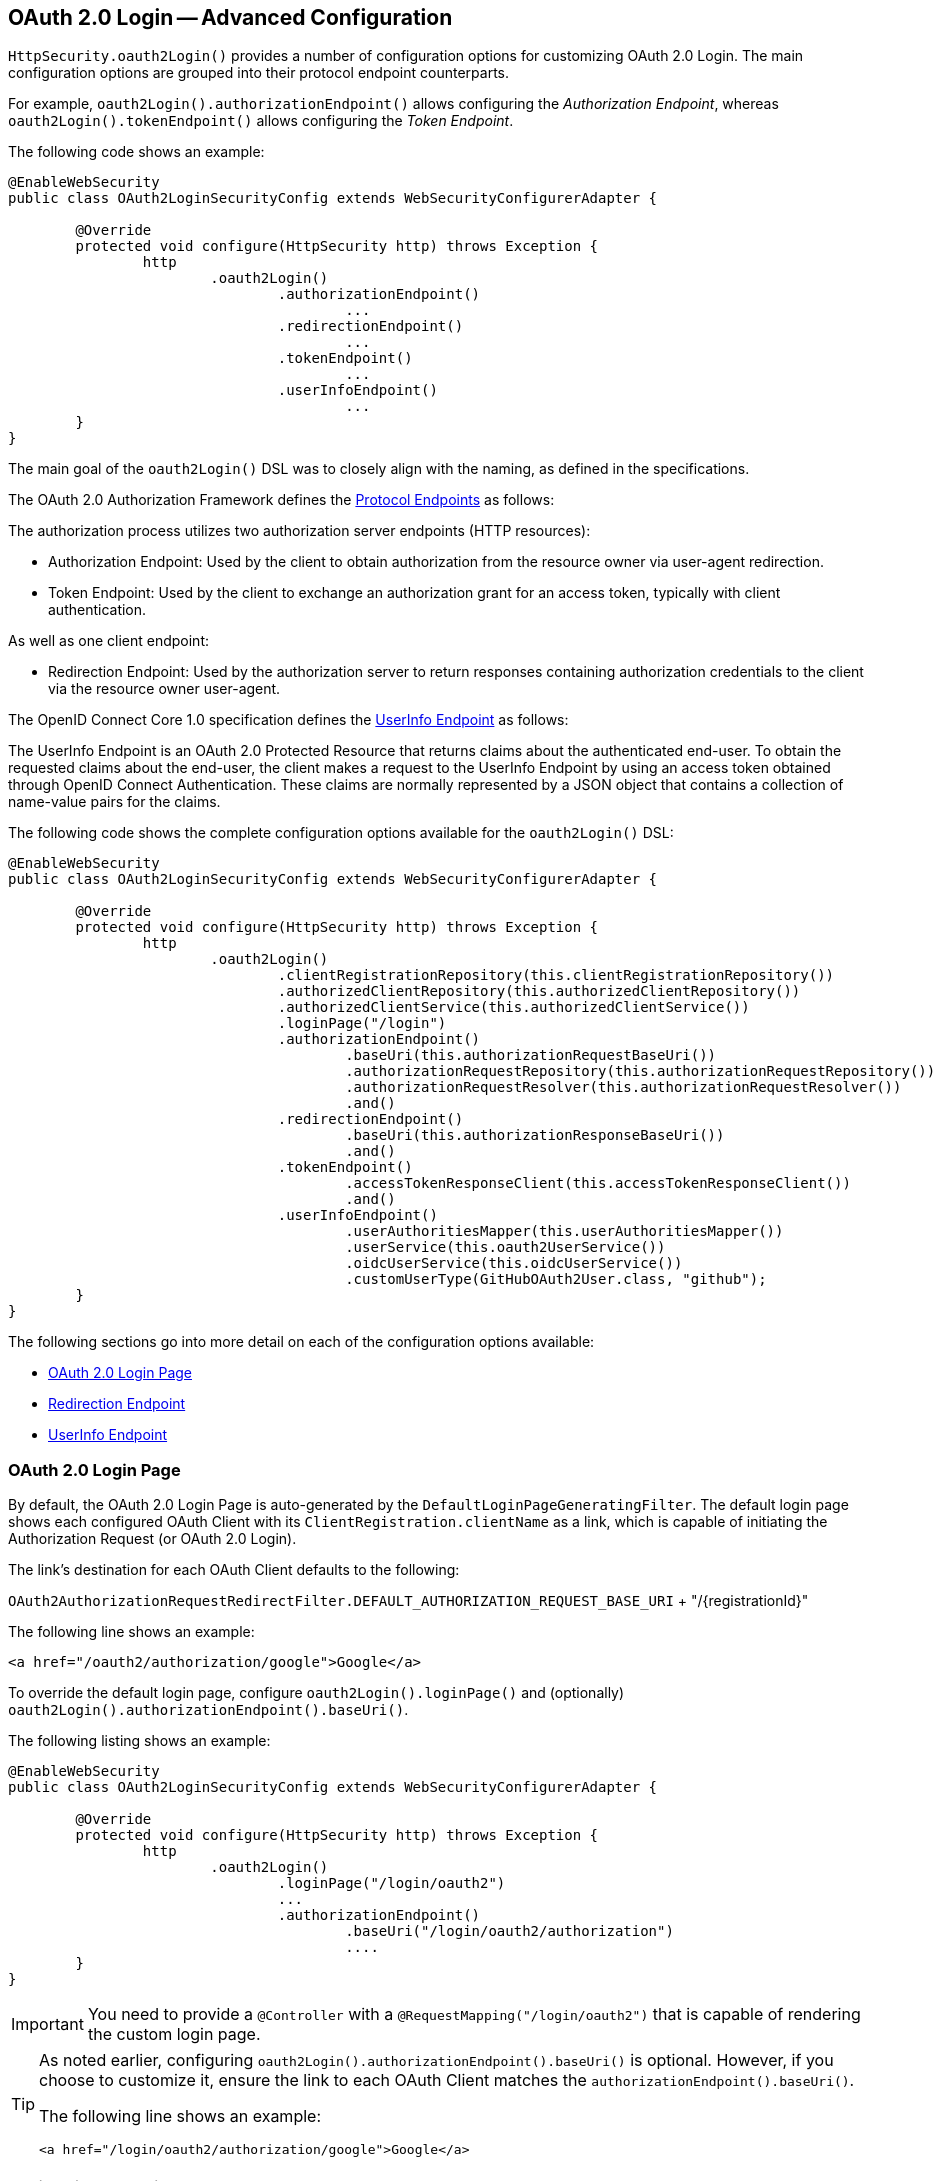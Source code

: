 [[oauth2login-advanced]]
== OAuth 2.0 Login -- Advanced Configuration

`HttpSecurity.oauth2Login()` provides a number of configuration options for customizing OAuth 2.0 Login.
The main configuration options are grouped into their protocol endpoint counterparts.

For example, `oauth2Login().authorizationEndpoint()` allows configuring the _Authorization Endpoint_, whereas `oauth2Login().tokenEndpoint()` allows configuring the _Token Endpoint_.

The following code shows an example:

[source,java]
----
@EnableWebSecurity
public class OAuth2LoginSecurityConfig extends WebSecurityConfigurerAdapter {

	@Override
	protected void configure(HttpSecurity http) throws Exception {
		http
			.oauth2Login()
				.authorizationEndpoint()
					...
				.redirectionEndpoint()
					...
				.tokenEndpoint()
					...
				.userInfoEndpoint()
					...
	}
}
----

The main goal of the `oauth2Login()` DSL was to closely align with the naming, as defined in the specifications.

The OAuth 2.0 Authorization Framework defines the https://tools.ietf.org/html/rfc6749#section-3[Protocol Endpoints] as follows:

The authorization process utilizes two authorization server endpoints (HTTP resources):

* Authorization Endpoint: Used by the client to obtain authorization from the resource owner via user-agent redirection.
* Token Endpoint: Used by the client to exchange an authorization grant for an access token, typically with client authentication.

As well as one client endpoint:

* Redirection Endpoint: Used by the authorization server to return responses containing authorization credentials to the client via the resource owner user-agent.

The OpenID Connect Core 1.0 specification defines the http://openid.net/specs/openid-connect-core-1_0.html#UserInfo[UserInfo Endpoint] as follows:

The UserInfo Endpoint is an OAuth 2.0 Protected Resource that returns claims about the authenticated end-user.
To obtain the requested claims about the end-user, the client makes a request to the UserInfo Endpoint by using an access token obtained through OpenID Connect Authentication.
These claims are normally represented by a JSON object that contains a collection of name-value pairs for the claims.

The following code shows the complete configuration options available for the `oauth2Login()` DSL:

[source,java]
----
@EnableWebSecurity
public class OAuth2LoginSecurityConfig extends WebSecurityConfigurerAdapter {

	@Override
	protected void configure(HttpSecurity http) throws Exception {
		http
			.oauth2Login()
				.clientRegistrationRepository(this.clientRegistrationRepository())
				.authorizedClientRepository(this.authorizedClientRepository())
				.authorizedClientService(this.authorizedClientService())
				.loginPage("/login")
				.authorizationEndpoint()
					.baseUri(this.authorizationRequestBaseUri())
					.authorizationRequestRepository(this.authorizationRequestRepository())
					.authorizationRequestResolver(this.authorizationRequestResolver())
					.and()
				.redirectionEndpoint()
					.baseUri(this.authorizationResponseBaseUri())
					.and()
				.tokenEndpoint()
					.accessTokenResponseClient(this.accessTokenResponseClient())
					.and()
				.userInfoEndpoint()
					.userAuthoritiesMapper(this.userAuthoritiesMapper())
					.userService(this.oauth2UserService())
					.oidcUserService(this.oidcUserService())
					.customUserType(GitHubOAuth2User.class, "github");
	}
}
----

The following sections go into more detail on each of the configuration options available:

* <<oauth2login-advanced-login-page>>
* <<oauth2login-advanced-redirection-endpoint>>
* <<oauth2login-advanced-userinfo-endpoint>>


[[oauth2login-advanced-login-page]]
=== OAuth 2.0 Login Page

By default, the OAuth 2.0 Login Page is auto-generated by the `DefaultLoginPageGeneratingFilter`.
The default login page shows each configured OAuth Client with its `ClientRegistration.clientName` as a link, which is capable of initiating the Authorization Request (or OAuth 2.0 Login).

The link's destination for each OAuth Client defaults to the following:

`OAuth2AuthorizationRequestRedirectFilter.DEFAULT_AUTHORIZATION_REQUEST_BASE_URI` + "/{registrationId}"

The following line shows an example:

[source,html]
----
<a href="/oauth2/authorization/google">Google</a>
----

To override the default login page, configure `oauth2Login().loginPage()` and (optionally) `oauth2Login().authorizationEndpoint().baseUri()`.

The following listing shows an example:

[source,java]
----
@EnableWebSecurity
public class OAuth2LoginSecurityConfig extends WebSecurityConfigurerAdapter {

	@Override
	protected void configure(HttpSecurity http) throws Exception {
		http
			.oauth2Login()
				.loginPage("/login/oauth2")
				...
				.authorizationEndpoint()
					.baseUri("/login/oauth2/authorization")
					....
	}
}
----

[IMPORTANT]
You need to provide a `@Controller` with a `@RequestMapping("/login/oauth2")` that is capable of rendering the custom login page.

[TIP]
====
As noted earlier, configuring `oauth2Login().authorizationEndpoint().baseUri()` is optional.
However, if you choose to customize it, ensure the link to each OAuth Client matches the `authorizationEndpoint().baseUri()`.

The following line shows an example:

[source,html]
----
<a href="/login/oauth2/authorization/google">Google</a>
----
====


[[oauth2login-advanced-redirection-endpoint]]
=== Redirection Endpoint

The Redirection Endpoint is used by the Authorization Server for returning the Authorization Response (which contains the authorization credentials) to the client via the Resource Owner user-agent.

[TIP]
OAuth 2.0 Login leverages the Authorization Code Grant.
Therefore, the authorization credential is the authorization code.

The default Authorization Response `baseUri` (redirection endpoint) is `*/login/oauth2/code/**`, which is defined in `OAuth2LoginAuthenticationFilter.DEFAULT_FILTER_PROCESSES_URI`.

If you would like to customize the Authorization Response `baseUri`, configure it as shown in the following example:

[source,java]
----
@EnableWebSecurity
public class OAuth2LoginSecurityConfig extends WebSecurityConfigurerAdapter {

	@Override
	protected void configure(HttpSecurity http) throws Exception {
		http
			.oauth2Login()
				.redirectionEndpoint()
					.baseUri("/login/oauth2/callback/*")
					....
	}
}
----

[IMPORTANT]
====
You also need to ensure the `ClientRegistration.redirectUriTemplate` matches the custom Authorization Response `baseUri`.

The following listing shows an example:

[source,java]
----
return CommonOAuth2Provider.GOOGLE.getBuilder("google")
	.clientId("google-client-id")
	.clientSecret("google-client-secret")
	.redirectUriTemplate("{baseUrl}/login/oauth2/callback/{registrationId}")
	.build();
----
====


[[oauth2login-advanced-userinfo-endpoint]]
=== UserInfo Endpoint

The UserInfo Endpoint includes a number of configuration options, as described in the following sub-sections:

* <<oauth2login-advanced-map-authorities, Mapping User Authorities>>
* <<oauth2login-advanced-custom-user, Configuring a Custom OAuth2User>>
* <<oauth2login-advanced-oauth2-user-service, OAuth 2.0 UserService>>
* <<oauth2login-advanced-oidc-user-service, OpenID Connect 1.0 UserService>>


[[oauth2login-advanced-map-authorities]]
==== Mapping User Authorities

After the user successfully authenticates with the OAuth 2.0 Provider, the `OAuth2User.getAuthorities()` (or `OidcUser.getAuthorities()`) may be mapped to a new set of `GrantedAuthority` instances, which will be supplied to `OAuth2AuthenticationToken` when completing the authentication.

[TIP]
`OAuth2AuthenticationToken.getAuthorities()` is used for authorizing requests, such as in `hasRole('USER')` or `hasRole('ADMIN')`.

There are a couple of options to choose from when mapping user authorities:

* <<oauth2login-advanced-map-authorities-grantedauthoritiesmapper, Using a GrantedAuthoritiesMapper>>
* <<oauth2login-advanced-map-authorities-oauth2userservice, Delegation-based strategy with OAuth2UserService>>


[[oauth2login-advanced-map-authorities-grantedauthoritiesmapper]]
===== Using a GrantedAuthoritiesMapper

Provide an implementation of `GrantedAuthoritiesMapper` and configure it as shown in the following example:

[source,java]
----
@EnableWebSecurity
public class OAuth2LoginSecurityConfig extends WebSecurityConfigurerAdapter {

	@Override
	protected void configure(HttpSecurity http) throws Exception {
		http
			.oauth2Login()
				.userInfoEndpoint()
					.userAuthoritiesMapper(this.userAuthoritiesMapper())
					...
	}

	private GrantedAuthoritiesMapper userAuthoritiesMapper() {
		return (authorities) -> {
			Set<GrantedAuthority> mappedAuthorities = new HashSet<>();

			authorities.forEach(authority -> {
				if (OidcUserAuthority.class.isInstance(authority)) {
					OidcUserAuthority oidcUserAuthority = (OidcUserAuthority)authority;

					OidcIdToken idToken = oidcUserAuthority.getIdToken();
					OidcUserInfo userInfo = oidcUserAuthority.getUserInfo();

					// Map the claims found in idToken and/or userInfo
					// to one or more GrantedAuthority's and add it to mappedAuthorities

				} else if (OAuth2UserAuthority.class.isInstance(authority)) {
					OAuth2UserAuthority oauth2UserAuthority = (OAuth2UserAuthority)authority;

					Map<String, Object> userAttributes = oauth2UserAuthority.getAttributes();

					// Map the attributes found in userAttributes
					// to one or more GrantedAuthority's and add it to mappedAuthorities

				}
			});

			return mappedAuthorities;
		};
	}
}
----

Alternatively, you may register a `GrantedAuthoritiesMapper` `@Bean` to have it automatically applied to the configuration, as shown in the following example:

[source,java]
----
@EnableWebSecurity
public class OAuth2LoginSecurityConfig extends WebSecurityConfigurerAdapter {

	@Override
	protected void configure(HttpSecurity http) throws Exception {
		http.oauth2Login();
	}

	@Bean
	public GrantedAuthoritiesMapper userAuthoritiesMapper() {
		...
	}
}
----


[[oauth2login-advanced-map-authorities-oauth2userservice]]
===== Delegation-based strategy with OAuth2UserService

This strategy is advanced compared to using a `GrantedAuthoritiesMapper`, however, it's also more flexible as it gives you access to the `OAuth2UserRequest` and `OAuth2User` (when using an OAuth 2.0 UserService) or `OidcUserRequest` and `OidcUser` (when using an OpenID Connect 1.0 UserService).

The `OAuth2UserRequest` (and `OidcUserRequest`) provides you access to the associated `OAuth2AccessToken`, which is very useful in the cases where the _delegator_ needs to fetch authority information from a protected resource before it can map the custom authorities for the user.

The following example shows how to implement and configure a delegation-based strategy using an OpenID Connect 1.0 UserService:

[source,java]
----
@EnableWebSecurity
public class OAuth2LoginSecurityConfig extends WebSecurityConfigurerAdapter {

	@Override
	protected void configure(HttpSecurity http) throws Exception {
		http
			.oauth2Login()
				.userInfoEndpoint()
					.oidcUserService(this.oidcUserService())
					...
	}

	private OAuth2UserService<OidcUserRequest, OidcUser> oidcUserService() {
		final OidcUserService delegate = new OidcUserService();

		return (userRequest) -> {
			// Delegate to the default implementation for loading a user
			OidcUser oidcUser = delegate.loadUser(userRequest);

			OAuth2AccessToken accessToken = userRequest.getAccessToken();
			Set<GrantedAuthority> mappedAuthorities = new HashSet<>();

			// TODO
			// 1) Fetch the authority information from the protected resource using accessToken
			// 2) Map the authority information to one or more GrantedAuthority's and add it to mappedAuthorities

			// 3) Create a copy of oidcUser but use the mappedAuthorities instead
			oidcUser = new DefaultOidcUser(mappedAuthorities, oidcUser.getIdToken(), oidcUser.getUserInfo());

			return oidcUser;
		};
	}
}
----


[[oauth2login-advanced-custom-user]]
==== Configuring a Custom OAuth2User

`CustomUserTypesOAuth2UserService` is an implementation of an `OAuth2UserService` that provides support for custom `OAuth2User` types.

If the default implementation (`DefaultOAuth2User`) does not suit your needs, you can define your own implementation of `OAuth2User`.

The following code demonstrates how you would register a custom `OAuth2User` type for GitHub:

[source,java]
----
@EnableWebSecurity
public class OAuth2LoginSecurityConfig extends WebSecurityConfigurerAdapter {

	@Override
	protected void configure(HttpSecurity http) throws Exception {
		http
			.oauth2Login()
				.userInfoEndpoint()
					.customUserType(GitHubOAuth2User.class, "github")
					...
	}
}
----

The following code shows an example of a custom `OAuth2User` type for GitHub:

[source,java]
----
public class GitHubOAuth2User implements OAuth2User {
	private List<GrantedAuthority> authorities =
		AuthorityUtils.createAuthorityList("ROLE_USER");
	private Map<String, Object> attributes;
	private String id;
	private String name;
	private String login;
	private String email;

	@Override
	public Collection<? extends GrantedAuthority> getAuthorities() {
		return this.authorities;
	}

	@Override
	public Map<String, Object> getAttributes() {
		if (this.attributes == null) {
			this.attributes = new HashMap<>();
			this.attributes.put("id", this.getId());
			this.attributes.put("name", this.getName());
			this.attributes.put("login", this.getLogin());
			this.attributes.put("email", this.getEmail());
		}
		return attributes;
	}

	public String getId() {
		return this.id;
	}

	public void setId(String id) {
		this.id = id;
	}

	@Override
	public String getName() {
		return this.name;
	}

	public void setName(String name) {
		this.name = name;
	}

	public String getLogin() {
		return this.login;
	}

	public void setLogin(String login) {
		this.login = login;
	}

	public String getEmail() {
		return this.email;
	}

	public void setEmail(String email) {
		this.email = email;
	}
}
----

[TIP]
`id`, `name`, `login`, and `email` are attributes returned in GitHub's UserInfo Response.
For detailed information returned from the UserInfo Endpoint, see the API documentation
for https://developer.github.com/v3/users/#get-the-authenticated-user["Get the authenticated user"].


[[oauth2login-advanced-oauth2-user-service]]
==== OAuth 2.0 UserService

`DefaultOAuth2UserService` is an implementation of an `OAuth2UserService` that supports standard OAuth 2.0 Provider's.

[NOTE]
`OAuth2UserService` obtains the user attributes of the end-user (the resource owner) from the UserInfo Endpoint (by using the access token granted to the client during the authorization flow) and returns an `AuthenticatedPrincipal` in the form of an `OAuth2User`.

`DefaultOAuth2UserService` uses a `RestOperations` when requesting the user attributes at the UserInfo Endpoint.

If you need to customize the pre-processing of the UserInfo Request, you can provide `DefaultOAuth2UserService.setRequestEntityConverter()` with a custom `Converter<OAuth2UserRequest, RequestEntity<?>>`.
The default implementation `OAuth2UserRequestEntityConverter` builds a `RequestEntity` representation of a UserInfo Request that sets the `OAuth2AccessToken` in the `Authorization` header by default.

On the other end, if you need to customize the post-handling of the UserInfo Response, you will need to provide `DefaultOAuth2UserService.setRestOperations()` with a custom configured `RestOperations`.
The default `RestOperations` is configured as follows:

[source,java]
----
RestTemplate restTemplate = new RestTemplate();
restTemplate.setErrorHandler(new OAuth2ErrorResponseErrorHandler());
----

`OAuth2ErrorResponseErrorHandler` is a `ResponseErrorHandler` that can handle an OAuth 2.0 Error (400 Bad Request).
It uses an `OAuth2ErrorHttpMessageConverter` for converting the OAuth 2.0 Error parameters to an `OAuth2Error`.

Whether you customize `DefaultOAuth2UserService` or provide your own implementation of `OAuth2UserService`, you'll need to configure it as shown in the following example:

[source,java]
----
@EnableWebSecurity
public class OAuth2LoginSecurityConfig extends WebSecurityConfigurerAdapter {

	@Override
	protected void configure(HttpSecurity http) throws Exception {
		http
			.oauth2Login()
				.userInfoEndpoint()
					.userService(this.oauth2UserService())
					...
	}

	private OAuth2UserService<OAuth2UserRequest, OAuth2User> oauth2UserService() {
		...
	}
}
----


[[oauth2login-advanced-oidc-user-service]]
==== OpenID Connect 1.0 UserService

`OidcUserService` is an implementation of an `OAuth2UserService` that supports OpenID Connect 1.0 Provider's.

The `OidcUserService` leverages the `DefaultOAuth2UserService` when requesting the user attributes at the UserInfo Endpoint.

If you need to customize the pre-processing of the UserInfo Request and/or the post-handling of the UserInfo Response, you will need to provide `OidcUserService.setOauth2UserService()` with a custom configured `DefaultOAuth2UserService`.

Whether you customize `OidcUserService` or provide your own implementation of `OAuth2UserService` for OpenID Connect 1.0 Provider's, you'll need to configure it as shown in the following example:

[source,java]
----
@EnableWebSecurity
public class OAuth2LoginSecurityConfig extends WebSecurityConfigurerAdapter {

	@Override
	protected void configure(HttpSecurity http) throws Exception {
		http
			.oauth2Login()
				.userInfoEndpoint()
					.oidcUserService(this.oidcUserService())
					...
	}

	private OAuth2UserService<OidcUserRequest, OidcUser> oidcUserService() {
		...
	}
}
----
